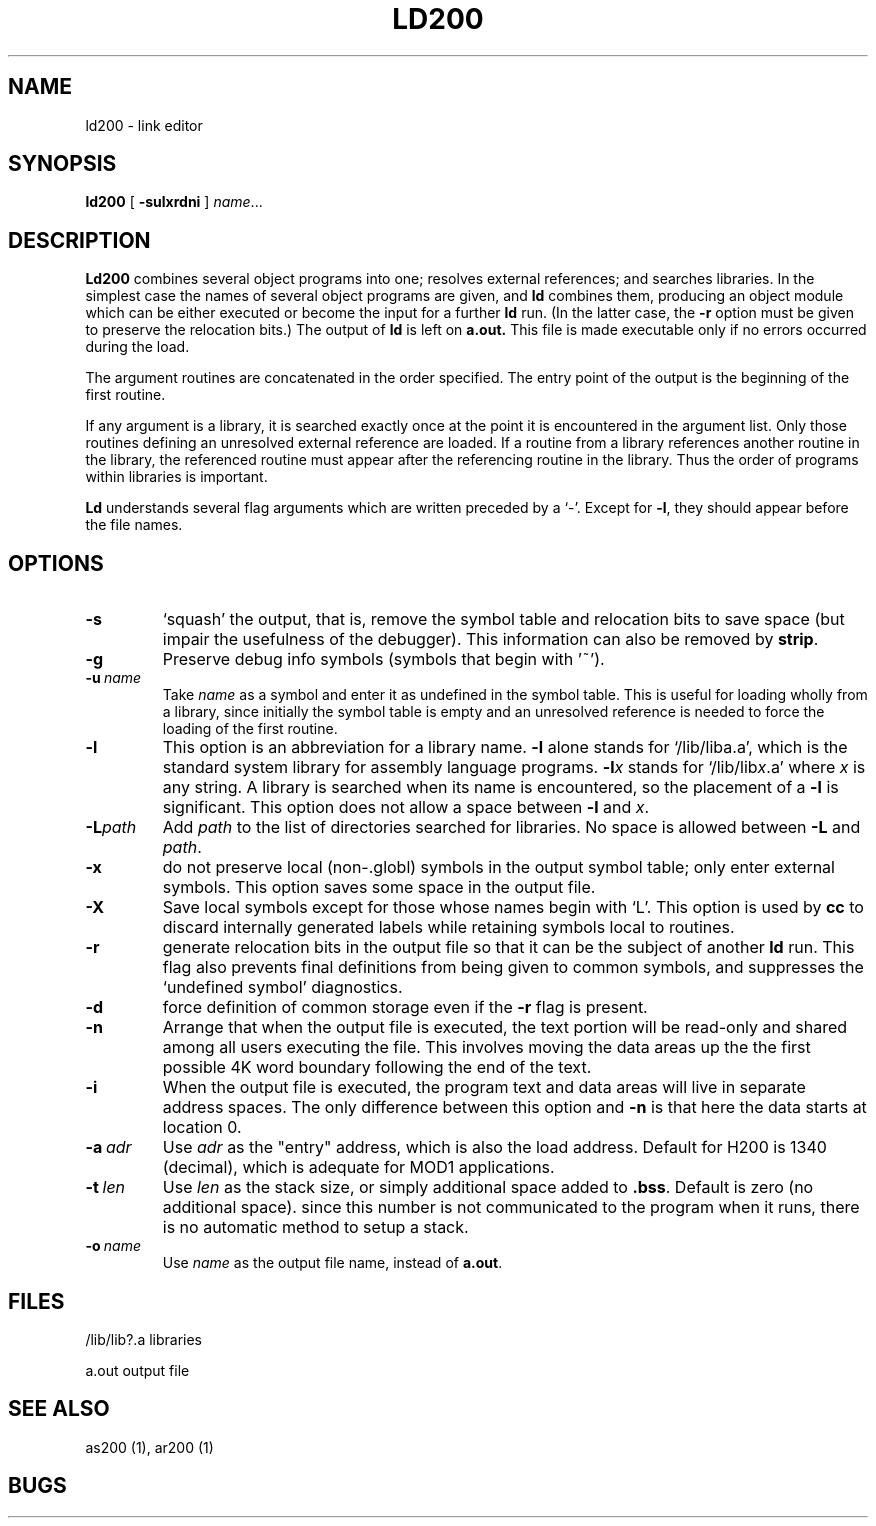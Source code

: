 .TH LD200 1 8/16/73 "binutils-H200" "Honeywell 200/2000 Tools"
.SH NAME
ld200  \-  link editor
.SH SYNOPSIS
.B ld200
[
.B \-sulxrdni
]
.IR name ...
.SH DESCRIPTION
.B Ld200
combines several
object programs into one; resolves external
references; and searches libraries.
In the simplest case the names of several object
programs are given, and
.B ld
combines them, producing
an object module which can be either executed or
become the input for a further
.B ld
run.
(In the latter case, the
.B \-r
option must be given
to preserve the relocation bits.)
The output of
.B ld
is left on
.B a.out.
This file is made executable
only if no errors occurred during the load.

The argument routines are concatenated in the order
specified.  The entry point of the output is the
beginning of the first routine.

If any argument is a library, it is searched exactly once
at the point it is encountered in the argument list.
Only those routines defining an unresolved external
reference are loaded.
If a routine from a library
references another routine in the library,
the referenced routine must appear after the
referencing routine in the library.
Thus the order of programs within libraries
is important.

.B Ld
understands several flag arguments which are written
preceded by a `\-'.
Except for \fB\-l\fR,
they should appear before the file names.

.SH OPTIONS
.TP
\fB\-s\fR
`squash' the output, that is, remove the symbol table
and relocation bits to save space (but impair the
usefulness of the debugger).
This information can also be removed by
.BR strip .
.TP
\fB\-g\fR
Preserve debug info symbols (symbols that begin with '~').
.TP
\fB\-u\fR\ \fIname\fR
Take \fIname\fR as a symbol and enter
it as undefined in the symbol table.  This is useful
for loading wholly from a library, since initially the symbol
table is empty and an unresolved reference is needed
to force the loading of the first routine.
.TP
\fB\-l\fR
This option is an abbreviation for a library name.
\fB\-l\fR
alone stands for `/lib/liba.a', which
is the standard system library for assembly language
programs.
\fB\-l\fIx\fR
stands for `/lib/lib\fIx\fR.a' where \fIx\fR is any string.
A library is searched when its name is encountered,
so the placement of a \fB\-l\fR
is significant. This option does not allow a space between
\fB\-l\fR and \fIx\fR.
.TP
\fB\-L\fIpath\fR
Add \fIpath\fR to the list of directories searched for libraries.
No space is allowed between \fB\-L\fR and \fIpath\fR.
.TP
\fB\-x\fR
do not preserve local
(non-.globl) symbols in the output symbol table; only enter
external symbols.
This option saves some space in the output file.
.TP
\fB\-X\fR
Save local symbols
except for those whose names begin with `L'.
This option is used by
.B cc
to discard internally generated labels while
retaining symbols local to routines.
.TP
\fB\-r\fR
generate relocation bits in the output file
so that it can be the subject of another
.B ld
run.
This flag also prevents final definitions from being
given to common symbols,
and suppresses the `undefined symbol' diagnostics.
.TP
\fB\-d\fR
force definition of common storage
even if the
.B \-r
flag is present.
.TP
\fB\-n\fR
Arrange that
when the output file is executed,
the text portion will be read-only and shared
among all users executing the file.
This involves moving the data areas up the the first
possible 4K word boundary following the
end of the text.
.TP
\fB\-i\fR
When the output file is executed, the program
text and data areas will live in separate address spaces.
The only difference between this option
and
.B \-n
is that here the data starts at location 0.
.TP
\fB\-a\fR\ \fIadr\fR
Use \fIadr\fR as the "entry" address, which is also the load address.
Default for H200 is 1340 (decimal), which is adequate for MOD1 applications.
.TP
\fB\-t\fR\ \fIlen\fR
Use \fIlen\fR as the stack size, or simply additional space added to \fB.bss\fR.
Default is zero (no additional space). since this number is not communicated
to the program when it runs, there is no automatic method to setup a stack.
.TP
\fB\-o\fR\ \fIname\fR
Use \fIname\fR as the output file name, instead of \fBa.out\fR.
.PP
.SH FILES
/lib/lib?.a   libraries

a.out   output file
.SH "SEE ALSO"
as200 (1), ar200 (1)
.SH BUGS
